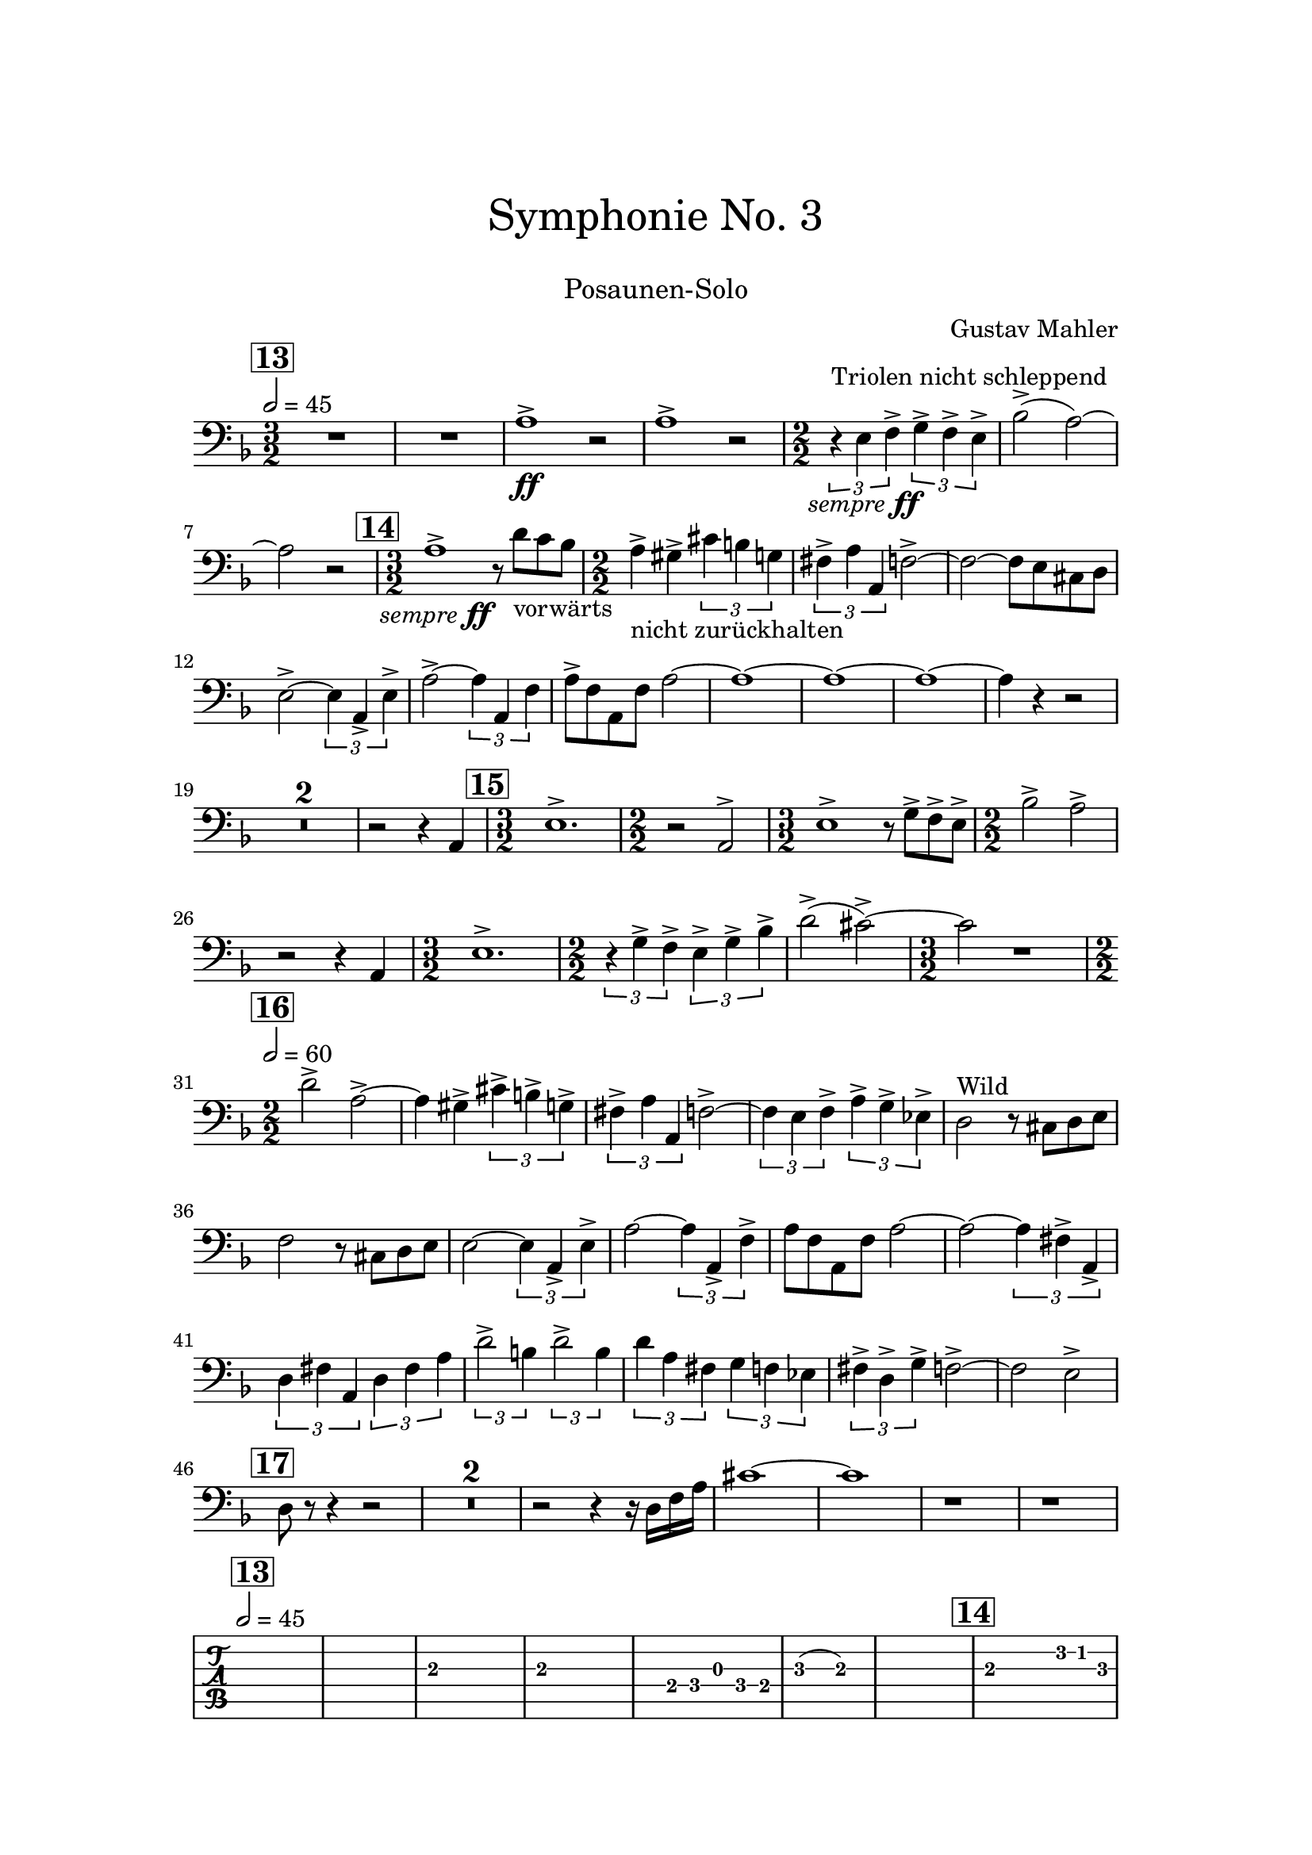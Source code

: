 \header {
    title = \markup \center-column { \medium\larger
                                     "Symphonie No. 3" \teeny " " }
    subtitle = \markup { \medium "Posaunen-Solo" }
    composer = "Gustav Mahler"
    tagline = ""
}

% https://www.youtube.com/watch?v=Af1AzoGFCLM
%

\version "2.24.0"

\paper{
  top-margin = 3\cm
  bottom-margin = 2\cm
  line-width = 148\mm
}

\layout {
  % Don't outdent after first line
  indent = 0\in
}

semff =
#(make-dynamic-script
  (markup #:hspace 0
          #:translate '(-18.85 . 0)
          #:line (#:normal-text
                  #:italic "sempre"
                  #:dynamic "ff")))

TbnOne = {
  \set Score.rehearsalMarkFormatter = #format-mark-box-numbers
  \time 3/2
  \tempo 2 = 45
  \key f \major
  \mark #13
  R1. R1.
  a1^>_\ff r2
  a1^> r2
  \numericTimeSignature

  {\time 2/2}
  \tuplet 3/2 {r4^"Triolen nicht schleppend" e4_\semff f4^>}
  \tuplet 3/2 {g4^> f4^> e4^>}
  bes2^>( a2)~ a2 r2

  \time 3/2
  \mark \default
  a1^>_\semff r8 d'8_"vorwärts" c'8 bes8

  \time 2/2
  a4^>_"nicht zurückhalten" gis^> \tuplet 3/2 {cis'4 b4 g4}

  \tuplet 3/2 {fis4^> a a,} f2^>~ f2~ f8 e8 cis8 d8
  e2^>~ \tuplet 3/2 {e4 a,_> e^> }
  a2^>~ \tuplet 3/2 {a4 a, f}
  a8^> f a, f a2~ a1~ a1~ a1~ a4 r4 r2
  \compressMMRests { R1*2/2*2 }
  r2 r4 a,
  \time 3/2
  \mark \default
  e1.^>
  \time 2/2 r2 a,2^>
  \time 3/2 e1^> r8 g8^> f^> e^>
  \time 2/2 bes2^> a^>
  r2 r4 a,
  \time 3/2 e1.^>
  \time 2/2
  \tuplet 3/2 {r4 g^> f^>}
  \tuplet 3/2 {e4^> g^> bes^>}
  d'2^>( cis'^>)~ \time 3/2 cis'2 r1
  \time 2/2
  \tempo 2 = 60
  \mark \default
  d'2^> a^>~ a4 gis^> \tuplet 3/2 { cis'^> b^> g^> }
  \tuplet 3/2 { fis^> a a, } f2^>~
  \tuplet 3/2 { f4 e f^> } \tuplet 3/2 { a^> g^> es^> }
  d2^"Wild" r8 cis8 d e
  f2 r8 cis8 d e
  e2~ \tuplet 3/2 { e4 a,_> e^> }
  a2~ \tuplet 3/2 { a4 a,_> f^> }
  a8 f a, f a2~
  a2~ \tuplet 3/2 { a4 fis^> a,_> }
  \tuplet 3/2 { d4 fis a, }
  \tuplet 3/2 { d fis a }
  \tuplet 3/2 { d'2^> b4 }
  \tuplet 3/2 { d'2^> b4 }
  \tuplet 3/2 { d'4 a fis }
  \tuplet 3/2 { g4 f es }
  \tuplet 3/2 { fis^> d^> g^> }
  f2^>~ f2 e2^>
  \mark \default
  d8 r8 r4 r2
  \compressMMRests { R1 * 2 }
  r2 r4 r16 d16 f a
  cis'1~ cis'1
  r1
  r1
}

\score {
  <<
    \new Staff { \clef bass \TbnOne }
  >>
  \layout { }
  \midi {}
}

\score {
  <<
   \new TabStaff { \TbnOne }
  >>
}

